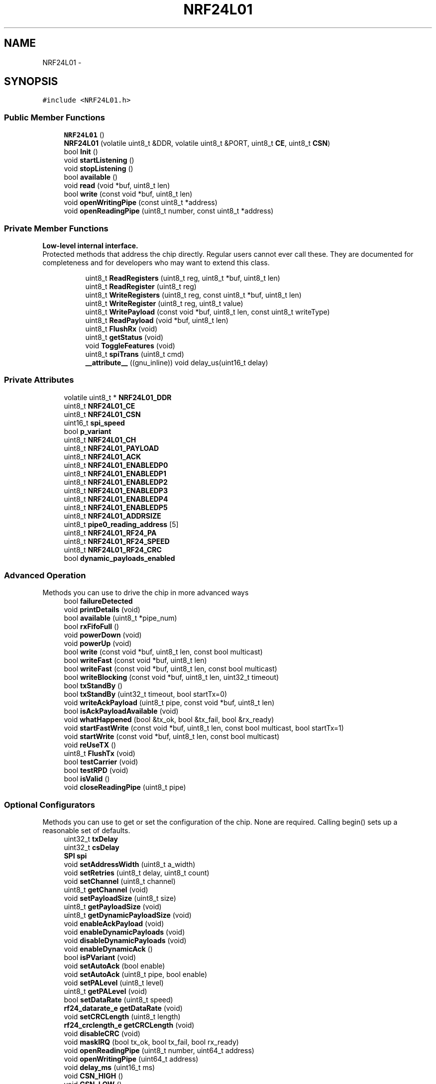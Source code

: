 .TH "NRF24L01" 3 "Tue Apr 4 2017" "Version 0.2" "SensorNode" \" -*- nroff -*-
.ad l
.nh
.SH NAME
NRF24L01 \- 
.SH SYNOPSIS
.br
.PP
.PP
\fC#include <NRF24L01\&.h>\fP
.SS "Public Member Functions"

.in +1c
.ti -1c
.RI "\fBNRF24L01\fP ()"
.br
.ti -1c
.RI "\fBNRF24L01\fP (volatile uint8_t &DDR, volatile uint8_t &PORT, uint8_t \fBCE\fP, uint8_t \fBCSN\fP)"
.br
.ti -1c
.RI "bool \fBInit\fP ()"
.br
.ti -1c
.RI "void \fBstartListening\fP ()"
.br
.ti -1c
.RI "void \fBstopListening\fP ()"
.br
.ti -1c
.RI "bool \fBavailable\fP ()"
.br
.ti -1c
.RI "void \fBread\fP (void *buf, uint8_t len)"
.br
.ti -1c
.RI "bool \fBwrite\fP (const void *buf, uint8_t len)"
.br
.ti -1c
.RI "void \fBopenWritingPipe\fP (const uint8_t *address)"
.br
.ti -1c
.RI "void \fBopenReadingPipe\fP (uint8_t number, const uint8_t *address)"
.br
.in -1c
.SS "Private Member Functions"

.PP
.RI "\fBLow-level internal interface\&.\fP"
.br
Protected methods that address the chip directly\&. Regular users cannot ever call these\&. They are documented for completeness and for developers who may want to extend this class\&. 
.PP
.in +1c
.in +1c
.ti -1c
.RI "uint8_t \fBReadRegisters\fP (uint8_t reg, uint8_t *buf, uint8_t len)"
.br
.ti -1c
.RI "uint8_t \fBReadRegister\fP (uint8_t reg)"
.br
.ti -1c
.RI "uint8_t \fBWriteRegisters\fP (uint8_t reg, const uint8_t *buf, uint8_t len)"
.br
.ti -1c
.RI "uint8_t \fBWriteRegister\fP (uint8_t reg, uint8_t value)"
.br
.ti -1c
.RI "uint8_t \fBWritePayload\fP (const void *buf, uint8_t len, const uint8_t writeType)"
.br
.ti -1c
.RI "uint8_t \fBReadPayload\fP (void *buf, uint8_t len)"
.br
.ti -1c
.RI "uint8_t \fBFlushRx\fP (void)"
.br
.ti -1c
.RI "uint8_t \fBgetStatus\fP (void)"
.br
.ti -1c
.RI "void \fBToggleFeatures\fP (void)"
.br
.ti -1c
.RI "uint8_t \fBspiTrans\fP (uint8_t cmd)"
.br
.ti -1c
.RI "\fB__attribute__\fP ((gnu_inline)) void delay_us(uint16_t delay)"
.br
.in -1c
.in -1c
.SS "Private Attributes"

.in +1c
.ti -1c
.RI "volatile uint8_t * \fBNRF24L01_DDR\fP"
.br
.ti -1c
.RI "uint8_t \fBNRF24L01_CE\fP"
.br
.ti -1c
.RI "uint8_t \fBNRF24L01_CSN\fP"
.br
.ti -1c
.RI "uint16_t \fBspi_speed\fP"
.br
.ti -1c
.RI "bool \fBp_variant\fP"
.br
.ti -1c
.RI "uint8_t \fBNRF24L01_CH\fP"
.br
.ti -1c
.RI "uint8_t \fBNRF24L01_PAYLOAD\fP"
.br
.ti -1c
.RI "uint8_t \fBNRF24L01_ACK\fP"
.br
.ti -1c
.RI "uint8_t \fBNRF24L01_ENABLEDP0\fP"
.br
.ti -1c
.RI "uint8_t \fBNRF24L01_ENABLEDP1\fP"
.br
.ti -1c
.RI "uint8_t \fBNRF24L01_ENABLEDP2\fP"
.br
.ti -1c
.RI "uint8_t \fBNRF24L01_ENABLEDP3\fP"
.br
.ti -1c
.RI "uint8_t \fBNRF24L01_ENABLEDP4\fP"
.br
.ti -1c
.RI "uint8_t \fBNRF24L01_ENABLEDP5\fP"
.br
.ti -1c
.RI "uint8_t \fBNRF24L01_ADDRSIZE\fP"
.br
.ti -1c
.RI "uint8_t \fBpipe0_reading_address\fP [5]"
.br
.ti -1c
.RI "uint8_t \fBNRF24L01_RF24_PA\fP"
.br
.ti -1c
.RI "uint8_t \fBNRF24L01_RF24_SPEED\fP"
.br
.ti -1c
.RI "uint8_t \fBNRF24L01_RF24_CRC\fP"
.br
.ti -1c
.RI "bool \fBdynamic_payloads_enabled\fP"
.br
.in -1c
.SS "Advanced Operation"
 Methods you can use to drive the chip in more advanced ways 
.in +1c
.ti -1c
.RI "bool \fBfailureDetected\fP"
.br
.ti -1c
.RI "void \fBprintDetails\fP (void)"
.br
.ti -1c
.RI "bool \fBavailable\fP (uint8_t *pipe_num)"
.br
.ti -1c
.RI "bool \fBrxFifoFull\fP ()"
.br
.ti -1c
.RI "void \fBpowerDown\fP (void)"
.br
.ti -1c
.RI "void \fBpowerUp\fP (void)"
.br
.ti -1c
.RI "bool \fBwrite\fP (const void *buf, uint8_t len, const bool multicast)"
.br
.ti -1c
.RI "bool \fBwriteFast\fP (const void *buf, uint8_t len)"
.br
.ti -1c
.RI "bool \fBwriteFast\fP (const void *buf, uint8_t len, const bool multicast)"
.br
.ti -1c
.RI "bool \fBwriteBlocking\fP (const void *buf, uint8_t len, uint32_t timeout)"
.br
.ti -1c
.RI "bool \fBtxStandBy\fP ()"
.br
.ti -1c
.RI "bool \fBtxStandBy\fP (uint32_t timeout, bool startTx=0)"
.br
.ti -1c
.RI "void \fBwriteAckPayload\fP (uint8_t pipe, const void *buf, uint8_t len)"
.br
.ti -1c
.RI "bool \fBisAckPayloadAvailable\fP (void)"
.br
.ti -1c
.RI "void \fBwhatHappened\fP (bool &tx_ok, bool &tx_fail, bool &rx_ready)"
.br
.ti -1c
.RI "void \fBstartFastWrite\fP (const void *buf, uint8_t len, const bool multicast, bool startTx=1)"
.br
.ti -1c
.RI "void \fBstartWrite\fP (const void *buf, uint8_t len, const bool multicast)"
.br
.ti -1c
.RI "void \fBreUseTX\fP ()"
.br
.ti -1c
.RI "uint8_t \fBFlushTx\fP (void)"
.br
.ti -1c
.RI "bool \fBtestCarrier\fP (void)"
.br
.ti -1c
.RI "bool \fBtestRPD\fP (void)"
.br
.ti -1c
.RI "bool \fBisValid\fP ()"
.br
.ti -1c
.RI "void \fBcloseReadingPipe\fP (uint8_t pipe)"
.br
.in -1c
.SS "Optional Configurators"
 Methods you can use to get or set the configuration of the chip\&. None are required\&. Calling begin() sets up a reasonable set of defaults\&. 
.in +1c
.ti -1c
.RI "uint32_t \fBtxDelay\fP"
.br
.ti -1c
.RI "uint32_t \fBcsDelay\fP"
.br
.ti -1c
.RI "\fBSPI\fP \fBspi\fP"
.br
.ti -1c
.RI "void \fBsetAddressWidth\fP (uint8_t a_width)"
.br
.ti -1c
.RI "void \fBsetRetries\fP (uint8_t delay, uint8_t count)"
.br
.ti -1c
.RI "void \fBsetChannel\fP (uint8_t channel)"
.br
.ti -1c
.RI "uint8_t \fBgetChannel\fP (void)"
.br
.ti -1c
.RI "void \fBsetPayloadSize\fP (uint8_t size)"
.br
.ti -1c
.RI "uint8_t \fBgetPayloadSize\fP (void)"
.br
.ti -1c
.RI "uint8_t \fBgetDynamicPayloadSize\fP (void)"
.br
.ti -1c
.RI "void \fBenableAckPayload\fP (void)"
.br
.ti -1c
.RI "void \fBenableDynamicPayloads\fP (void)"
.br
.ti -1c
.RI "void \fBdisableDynamicPayloads\fP (void)"
.br
.ti -1c
.RI "void \fBenableDynamicAck\fP ()"
.br
.ti -1c
.RI "bool \fBisPVariant\fP (void)"
.br
.ti -1c
.RI "void \fBsetAutoAck\fP (bool enable)"
.br
.ti -1c
.RI "void \fBsetAutoAck\fP (uint8_t pipe, bool enable)"
.br
.ti -1c
.RI "void \fBsetPALevel\fP (uint8_t level)"
.br
.ti -1c
.RI "uint8_t \fBgetPALevel\fP (void)"
.br
.ti -1c
.RI "bool \fBsetDataRate\fP (uint8_t speed)"
.br
.ti -1c
.RI "\fBrf24_datarate_e\fP \fBgetDataRate\fP (void)"
.br
.ti -1c
.RI "void \fBsetCRCLength\fP (uint8_t length)"
.br
.ti -1c
.RI "\fBrf24_crclength_e\fP \fBgetCRCLength\fP (void)"
.br
.ti -1c
.RI "void \fBdisableCRC\fP (void)"
.br
.ti -1c
.RI "void \fBmaskIRQ\fP (bool tx_ok, bool tx_fail, bool rx_ready)"
.br
.ti -1c
.RI "void \fBopenReadingPipe\fP (uint8_t number, uint64_t address)"
.br
.ti -1c
.RI "void \fBopenWritingPipe\fP (uint64_t address)"
.br
.ti -1c
.RI "void \fBdelay_ms\fP (uint16_t ms)"
.br
.ti -1c
.RI "void \fBCSN_HIGH\fP ()"
.br
.ti -1c
.RI "void \fBCSN_LOW\fP ()"
.br
.ti -1c
.RI "void \fBCE_HIGH\fP ()"
.br
.ti -1c
.RI "void \fBCE_LOW\fP ()"
.br
.in -1c
.SH "Detailed Description"
.PP 
Driver for nRF24L01(+) 2\&.4GHz Wireless Transceiver 
.SH "Constructor & Destructor Documentation"
.PP 
.SS "NRF24L01::NRF24L01 ()"

.SS "NRF24L01::NRF24L01 (volatile uint8_t & DDR, volatile uint8_t & PORT, uint8_t CE, uint8_t CSN)"

.SH "Member Function Documentation"
.PP 
.SS "NRF24L01::__attribute__ ((gnu_inline))\fC [inline]\fP, \fC [private]\fP"

.SS "bool NRF24L01::available (void)"
Check whether there are bytes available to be read 
.PP
.nf
if(radio\&.available()){
  radio\&.read(&data,sizeof(data));
}

.fi
.PP
 
.PP
\fBReturns:\fP
.RS 4
True if there is a payload available, false if none is 
.RE
.PP

.SS "bool NRF24L01::available (uint8_t * pipe_num)"
Test whether there are bytes available to be read in the FIFO buffers\&.
.PP
\fBParameters:\fP
.RS 4
\fIpipe_num\fP Which pipe has the payload available
.RE
.PP
.PP
.nf
uint8_t pipeNum;
if(radio\&.available(&pipeNum)){
  radio\&.read(&data,sizeof(data));
  Serial\&.print("Got data on pipe");
  Serial\&.println(pipeNum);
}
.fi
.PP
 
.PP
\fBReturns:\fP
.RS 4
True if there is a payload available, false if none is 
.RE
.PP

.SS "void NRF24L01::CE_HIGH ()\fC [inline]\fP, \fC [private]\fP"

.SS "void NRF24L01::CE_LOW ()\fC [inline]\fP, \fC [private]\fP"

.SS "void NRF24L01::closeReadingPipe (uint8_t pipe)"
Close a pipe after it has been previously opened\&. Can be safely called without having previously opened a pipe\&. 
.PP
\fBParameters:\fP
.RS 4
\fIpipe\fP Which pipe # to close, 0-5\&. 
.RE
.PP

.SS "void NRF24L01::CSN_HIGH ()\fC [inline]\fP, \fC [private]\fP"

.SS "void NRF24L01::CSN_LOW ()\fC [inline]\fP, \fC [private]\fP"

.SS "void NRF24L01::delay_ms (uint16_t ms)\fC [inline]\fP, \fC [private]\fP"

.SS "void NRF24L01::disableCRC (void)"
Disable CRC validation
.PP
\fBWarning:\fP
.RS 4
CRC cannot be disabled if auto-ack/ESB is enabled\&. 
.RE
.PP

.SS "void NRF24L01::disableDynamicPayloads (void)"
Disable dynamically-sized payloads
.PP
This disables dynamic payloads on ALL pipes\&. Since Ack Payloads requires Dynamic Payloads, Ack Payloads are also disabled\&. If dynamic payloads are later re-enabled and ack payloads are desired then \fBenableAckPayload()\fP must be called again as well\&. 
.SS "void NRF24L01::enableAckPayload (void)"
Enable custom payloads on the acknowledge packets
.PP
Ack payloads are a handy way to return data back to senders without manually changing the radio modes on both units\&.
.PP
\fBNote:\fP
.RS 4
Ack payloads are dynamic payloads\&. This only works on pipes 0&1 by default\&. Call \fBenableDynamicPayloads()\fP to enable on all pipes\&. 
.RE
.PP

.SS "void NRF24L01::enableDynamicAck (void)"
Enable dynamic ACKs (single write multicast or unicast) for chosen messages
.PP
\fBNote:\fP
.RS 4
To enable full multicast or per-pipe multicast, use \fBsetAutoAck()\fP
.RE
.PP
\fBWarning:\fP
.RS 4
This MUST be called prior to attempting single write NOACK calls 
.PP
.nf
radio\&.enableDynamicAck();
radio\&.write(&data,32,1);  // Sends a payload with no acknowledgement requested
radio\&.write(&data,32,0);  // Sends a payload using auto-retry/autoACK

.fi
.PP
 
.RE
.PP

.SS "void NRF24L01::enableDynamicPayloads (void)"
Enable dynamically-sized payloads
.PP
This way you don't always have to send large packets just to send them once in a while\&. This enables dynamic payloads on ALL pipes\&. 
.SS "uint8_t NRF24L01::FlushRx (void)\fC [private]\fP"
Empty the receive buffer
.PP
\fBReturns:\fP
.RS 4
Current value of status register 
.RE
.PP

.SS "uint8_t NRF24L01::FlushTx (void)"
Empty the transmit buffer\&. This is generally not required in standard operation\&. May be required in specific cases after \fBstopListening()\fP , if operating at 250KBPS data rate\&.
.PP
\fBReturns:\fP
.RS 4
Current value of status register 
.RE
.PP

.SS "uint8_t NRF24L01::getChannel (void)"
Get RF communication channel
.PP
\fBReturns:\fP
.RS 4
The currently configured RF Channel 
.RE
.PP

.SS "\fBrf24_crclength_e\fP NRF24L01::getCRCLength (void)"
Get the CRC length 
.br
CRC checking cannot be disabled if auto-ack is enabled 
.PP
\fBReturns:\fP
.RS 4
RF24_CRC_DISABLED if disabled or RF24_CRC_8 for 8-bit or RF24_CRC_16 for 16-bit 
.RE
.PP

.SS "\fBrf24_datarate_e\fP NRF24L01::getDataRate (void)"
Fetches the transmission data rate
.PP
\fBReturns:\fP
.RS 4
Returns the hardware's currently configured datarate\&. The value is one of 250kbs, RF24_1MBPS for 1Mbps, or RF24_2MBPS, as defined in the rf24_datarate_e enum\&. 
.RE
.PP

.SS "uint8_t NRF24L01::getDynamicPayloadSize (void)"
Get Dynamic Payload Size
.PP
For dynamic payloads, this pulls the size of the payload off the chip
.PP
\fBNote:\fP
.RS 4
Corrupt packets are now detected and flushed per the manufacturer\&. 
.PP
.nf
if(radio\&.available()){
  if(radio\&.getDynamicPayloadSize() < 1){
    // Corrupt payload has been flushed
    return;
  }
  radio\&.read(&data,sizeof(data));
}

.fi
.PP
.RE
.PP
\fBReturns:\fP
.RS 4
Payload length of last-received dynamic payload 
.RE
.PP

.SS "uint8_t NRF24L01::getPALevel (void)"
Fetches the current PA level\&.
.PP
\fBNRF24L01\fP: -18dBm, -12dBm, -6dBm and 0dBm SI24R1: -6dBm, 0dBm, 3dBm, 7dBm
.PP
\fBReturns:\fP
.RS 4
Returns values 0 to 3 representing the PA Level\&. 
.RE
.PP

.SS "uint8_t NRF24L01::getPayloadSize (void)"
Get Static Payload Size
.PP
\fBSee also:\fP
.RS 4
\fBsetPayloadSize()\fP
.RE
.PP
\fBReturns:\fP
.RS 4
The number of bytes in the payload 
.RE
.PP

.SS "uint8_t NRF24L01::getStatus (void)\fC [private]\fP"
Retrieve the current status of the chip
.PP
\fBReturns:\fP
.RS 4
Current value of status register 
.RE
.PP

.SS "bool NRF24L01::Init ()"
Begin operation of the chip
.PP
Call this in setup(), before calling any other methods\&. 
.PP
.nf
radio\&.Init() 

.fi
.PP
 
.SS "bool NRF24L01::isAckPayloadAvailable (void)"
Determine if an ack payload was received in the most recent call to \fBwrite()\fP\&. The regular \fBavailable()\fP can also be used\&.
.PP
Call \fBread()\fP to retrieve the ack payload\&.
.PP
\fBReturns:\fP
.RS 4
True if an ack payload is available\&. 
.RE
.PP

.SS "bool NRF24L01::isPVariant (void)"
Determine whether the hardware is an nRF24L01+ or not\&.
.PP
\fBReturns:\fP
.RS 4
true if the hardware is nRF24L01+ (or compatible) and false if its not\&. 
.RE
.PP

.SS "bool NRF24L01::isValid ()\fC [inline]\fP"
Test whether this is a real radio, or a mock shim for debugging\&. Setting either pin to 0xff is the way to indicate that this is not a real radio\&.
.PP
\fBReturns:\fP
.RS 4
true if this is a legitimate radio 
.RE
.PP

.SS "void NRF24L01::maskIRQ (bool tx, bool fail, bool rx)"
The radio will generate interrupt signals when a transmission is complete, a transmission fails, or a payload is received\&. This allows users to mask those interrupts to prevent them from generating a signal on the interrupt pin\&. Interrupts are enabled on the radio chip by default\&.
.PP
.PP
.nf
Mask all interrupts except the receive interrupt:

radio\&.maskIRQ(1,1,0);
.fi
.PP
.PP
\fBParameters:\fP
.RS 4
\fItx_ok\fP Mask transmission complete interrupts 
.br
\fItx_fail\fP Mask transmit failure interrupts 
.br
\fIrx_ready\fP Mask payload received interrupts
.RE
.PP
bool \fBNRF24L01::txStandBy(uint32_t timeout, bool startTx)\fP{ 
.PP
.nf
if(startTx){
  stopListening();
  CE_HIGH();
}
uint32_t start = millis();

while( ! (ReadRegister(NRF24L01_REG_FIFO_STATUS) & _BV(NRF24L01_REG_TX_EMPTY)) ){
    if( GetStatus() & _BV(NRF24L01_REG_MAX_RT)){
        WriteRegister(NRF24L01_REG_STATUS,_BV(NRF24L01_REG_MAX_RT) );
        CE_LOW();                                     //Set re-transmit
        CE_HIGH();
            if(millis() - start >= timeout){
                CE_LOW(); FlushTx(); return 0;
            }
    }

}


CE_LOW();                  //Set STANDBY-I mode
return 1;

.fi
.PP
.PP
} 
.SS "void NRF24L01::openReadingPipe (uint8_t number, const uint8_t * address)"
Open a pipe for reading
.PP
Up to 6 pipes can be open for reading at once\&. Open all the required reading pipes, and then call \fBstartListening()\fP\&.
.PP
\fBSee also:\fP
.RS 4
\fBopenWritingPipe\fP 
.PP
\fBsetAddressWidth\fP
.RE
.PP
\fBNote:\fP
.RS 4
Pipes 0 and 1 will store a full 5-byte address\&. Pipes 2-5 will technically only store a single byte, borrowing up to 4 additional bytes from pipe #1 per the assigned address width\&. 
.RE
.PP
\fBWarning:\fP
.RS 4
Pipes 1-5 should share the same address, except the first byte\&. Only the first byte in the array should be unique, e\&.g\&. 
.PP
.nf
uint8_t addresses[][6] = {"1Node","2Node"};
openReadingPipe(1,addresses[0]);
openReadingPipe(2,addresses[1]);

.fi
.PP
.PP
Pipe 0 is also used by the writing pipe\&. So if you open pipe 0 for reading, and then \fBstartListening()\fP, it will overwrite the writing pipe\&. Ergo, do an \fBopenWritingPipe()\fP again before \fBwrite()\fP\&.
.RE
.PP
\fBParameters:\fP
.RS 4
\fInumber\fP Which pipe# to open, 0-5\&. 
.br
\fIaddress\fP The 24, 32 or 40 bit address of the pipe to open\&. 
.RE
.PP

.SS "void NRF24L01::openReadingPipe (uint8_t number, uint64_t address)"
Open a pipe for reading 
.PP
\fBNote:\fP
.RS 4
For compatibility with old code only, see new function
.RE
.PP
\fBWarning:\fP
.RS 4
Pipes 1-5 should share the first 32 bits\&. Only the least significant byte should be unique, e\&.g\&. 
.PP
.nf
openReadingPipe(1,0xF0F0F0F0AA);
openReadingPipe(2,0xF0F0F0F066);

.fi
.PP
.PP
Pipe 0 is also used by the writing pipe\&. So if you open pipe 0 for reading, and then \fBstartListening()\fP, it will overwrite the writing pipe\&. Ergo, do an \fBopenWritingPipe()\fP again before \fBwrite()\fP\&.
.RE
.PP
\fBParameters:\fP
.RS 4
\fInumber\fP Which pipe# to open, 0-5\&. 
.br
\fIaddress\fP The 40-bit address of the pipe to open\&. 
.RE
.PP

.SS "void NRF24L01::openWritingPipe (const uint8_t * address)"
New: Open a pipe for writing via byte array\&. Old addressing format retained for compatibility\&.
.PP
Only one writing pipe can be open at once, but you can change the address you'll write to\&. Call \fBstopListening()\fP first\&.
.PP
Addresses are assigned via a byte array, default is 5 byte address lengths
.PP
.PP
.nf
uint8_t addresses[][6] = {"1Node","2Node"};
radio\&.openWritingPipe(addresses[0]);
.fi
.PP
 
.PP
.nf
uint8_t address[] = { 0xCC,0xCE,0xCC,0xCE,0xCC };
radio\&.openWritingPipe(address);
address[0] = 0x33;
radio\&.openReadingPipe(1,address);

.fi
.PP
 
.PP
\fBSee also:\fP
.RS 4
\fBsetAddressWidth\fP
.RE
.PP
\fBParameters:\fP
.RS 4
\fIaddress\fP The address of the pipe to open\&. Coordinate these pipe addresses amongst nodes on the network\&. 
.RE
.PP

.SS "void NRF24L01::openWritingPipe (uint64_t address)"
Open a pipe for writing 
.PP
\fBNote:\fP
.RS 4
For compatibility with old code only, see new function
.RE
.PP
Addresses are 40-bit hex values, e\&.g\&.:
.PP
.PP
.nf
openWritingPipe(0xF0F0F0F0F0);
.fi
.PP
.PP
\fBParameters:\fP
.RS 4
\fIaddress\fP The 40-bit address of the pipe to open\&. 
.RE
.PP

.SS "void NRF24L01::powerDown (void)"
Enter low-power mode
.PP
To return to normal power mode, call \fBpowerUp()\fP\&.
.PP
\fBNote:\fP
.RS 4
After calling \fBstartListening()\fP, a basic radio will consume about 13\&.5mA at max PA level\&. During active transmission, the radio will consume about 11\&.5mA, but this will be reduced to 26uA (\&.026mA) between sending\&. In full powerDown mode, the radio will consume approximately 900nA (\&.0009mA)
.RE
.PP
.PP
.nf
radio\&.powerDown();
avr_enter_sleep_mode(); // Custom function to sleep the device
radio\&.powerUp();
.fi
.PP
 
.SS "void NRF24L01::powerUp (void)"
Leave low-power mode - required for normal radio operation after calling \fBpowerDown()\fP
.PP
To return to low power mode, call \fBpowerDown()\fP\&. 
.PP
\fBNote:\fP
.RS 4
This will take up to 5ms for maximum compatibility 
.RE
.PP

.SS "void NRF24L01::printDetails (void)"
Print a giant block of debugging information to stdout
.PP
\fBWarning:\fP
.RS 4
Does nothing if stdout is not defined\&. See fdevopen in stdio\&.h The printf\&.h file is included with the library for Arduino\&. 
.PP
.nf
#include <printf\&.h>
setup(){
 Serial\&.begin(115200);
 printf_begin();
 \&.\&.\&.
}

.fi
.PP
 
.RE
.PP

.SS "void NRF24L01::read (void * buf, uint8_t len)"
Read the available payload
.PP
The size of data read is the fixed payload size, see \fBgetPayloadSize()\fP 
.PP
\fBParameters:\fP
.RS 4
\fIbuf\fP Pointer to a buffer where the data should be written 
.br
\fIlen\fP Maximum number of bytes to read into the buffer
.RE
.PP
.PP
.nf
if(radio\&.available()){
  radio\&.read(&data,sizeof(data));
}
.fi
.PP
 
.PP
\fBReturns:\fP
.RS 4
No return value\&. Use \fBavailable()\fP\&. 
.RE
.PP

.SS "uint8_t NRF24L01::ReadPayload (void * buf, uint8_t len)\fC [private]\fP"
Read the receive payload
.PP
The size of data read is the fixed payload size, see \fBgetPayloadSize()\fP
.PP
\fBParameters:\fP
.RS 4
\fIbuf\fP Where to put the data 
.br
\fIlen\fP Maximum number of bytes to read 
.RE
.PP
\fBReturns:\fP
.RS 4
Current value of status register 
.RE
.PP

.SS "uint8_t NRF24L01::ReadRegister (uint8_t reg)\fC [private]\fP"
Read single byte from a register
.PP
\fBParameters:\fP
.RS 4
\fIreg\fP Which register\&. Use constants from nRF24L01\&.h 
.RE
.PP
\fBReturns:\fP
.RS 4
Current value of register \fCreg\fP 
.RE
.PP

.SS "uint8_t NRF24L01::ReadRegisters (uint8_t reg, uint8_t * buf, uint8_t len)\fC [private]\fP"
Read a chunk of data in from a register
.PP
\fBParameters:\fP
.RS 4
\fIreg\fP Which register\&. Use constants from nRF24L01\&.h 
.br
\fIbuf\fP Where to put the data 
.br
\fIlen\fP How many bytes of data to transfer 
.RE
.PP
\fBReturns:\fP
.RS 4
Current value of status register 
.RE
.PP

.SS "void NRF24L01::reUseTX ()"
This function is mainly used internally to take advantage of the auto payload re-use functionality of the chip, but can be beneficial to users as well\&.
.PP
The function will instruct the radio to re-use the data in the FIFO buffers, and instructs the radio to re-send once the timeout limit has been reached\&. Used by writeFast and writeBlocking to initiate retries when a TX failure occurs\&. Retries are automatically initiated except with the standard \fBwrite()\fP\&. This way, data is not flushed from the buffer until switching between modes\&.
.PP
\fBNote:\fP
.RS 4
This is to be used AFTER auto-retry fails if wanting to resend using the built-in payload reuse features\&. After issuing \fBreUseTX()\fP, it will keep reending the same payload forever or until a payload is written to the FIFO, or a flush_tx command is given\&. 
.RE
.PP

.SS "bool NRF24L01::rxFifoFull ()"
Check if the radio needs to be read\&. Can be used to prevent data loss 
.PP
\fBReturns:\fP
.RS 4
True if all three 32-byte radio buffers are full 
.RE
.PP

.SS "void NRF24L01::setAddressWidth (uint8_t a_width)"
Set the address width from 3 to 5 bytes (24, 32 or 40 bit)
.PP
\fBParameters:\fP
.RS 4
\fIa_width\fP The address width to use: 3,4 or 5 
.RE
.PP

.SS "void NRF24L01::setAutoAck (bool enable)"
Enable or disable auto-acknowlede packets
.PP
This is enabled by default, so it's only needed if you want to turn it off for some reason\&.
.PP
\fBParameters:\fP
.RS 4
\fIenable\fP Whether to enable (true) or disable (false) auto-acks 
.RE
.PP

.SS "void NRF24L01::setAutoAck (uint8_t pipe, bool enable)"
Enable or disable auto-acknowlede packets on a per pipeline basis\&.
.PP
AA is enabled by default, so it's only needed if you want to turn it off/on for some reason on a per pipeline basis\&.
.PP
\fBParameters:\fP
.RS 4
\fIpipe\fP Which pipeline to modify 
.br
\fIenable\fP Whether to enable (true) or disable (false) auto-acks 
.RE
.PP

.SS "void NRF24L01::setChannel (uint8_t channel)"
Set RF communication channel
.PP
\fBParameters:\fP
.RS 4
\fIchannel\fP Which RF channel to communicate on, 0-125 
.RE
.PP

.SS "void NRF24L01::setCRCLength (uint8_t length)"
Set the CRC length 
.br
CRC checking cannot be disabled if auto-ack is enabled 
.PP
\fBParameters:\fP
.RS 4
\fIlength\fP RF24_CRC_8 for 8-bit or RF24_CRC_16 for 16-bit 
.RE
.PP

.SS "bool NRF24L01::setDataRate (uint8_t speed)"
Set the transmission data rate
.PP
\fBWarning:\fP
.RS 4
setting RF24_250KBPS will fail for non-plus units
.RE
.PP
\fBParameters:\fP
.RS 4
\fIspeed\fP RF24_250KBPS for 250kbs, RF24_1MBPS for 1Mbps, or RF24_2MBPS for 2Mbps 
.RE
.PP
\fBReturns:\fP
.RS 4
true if the change was successful 
.RE
.PP

.SS "void NRF24L01::setPALevel (uint8_t level)"
Set Power Amplifier (PA) level to one of four levels: RF24_PA_MIN, RF24_PA_LOW, RF24_PA_HIGH and RF24_PA_MAX
.PP
The power levels correspond to the following output levels respectively: \fBNRF24L01\fP: -18dBm, -12dBm,-6dBM, and 0dBm
.PP
SI24R1: -6dBm, 0dBm, 3dBM, and 7dBm\&.
.PP
\fBParameters:\fP
.RS 4
\fIlevel\fP Desired PA level\&. 
.RE
.PP

.SS "void NRF24L01::setPayloadSize (uint8_t size)"
Set Static Payload Size
.PP
This implementation uses a pre-stablished fixed payload size for all transmissions\&. If this method is never called, the driver will always transmit the maximum payload size (32 bytes), no matter how much was sent to \fBwrite()\fP\&.
.PP
\fBTodo\fP
.RS 4
Implement variable-sized payloads feature
.RE
.PP
.PP
\fBParameters:\fP
.RS 4
\fIsize\fP The number of bytes in the payload 
.RE
.PP

.SS "void NRF24L01::setRetries (uint8_t delay, uint8_t count)"
Set the number and delay of retries upon failed submit
.PP
\fBParameters:\fP
.RS 4
\fIdelay\fP How long to wait between each retry, in multiples of 250us, max is 15\&. 0 means 250us, 15 means 4000us\&. 
.br
\fIcount\fP How many retries before giving up, max 15 
.RE
.PP

.SS "uint8_t NRF24L01::spiTrans (uint8_t cmd)\fC [private]\fP"
Built in spi transfer function to simplify repeating code repeating code 
.SS "void NRF24L01::startFastWrite (const void * buf, uint8_t len, const bool multicast, bool startTx = \fC1\fP)"
Non-blocking write to the open writing pipe used for buffered writes
.PP
\fBNote:\fP
.RS 4
Optimization: This function now leaves the CE pin high, so the radio will remain in TX or STANDBY-II Mode until a \fBtxStandBy()\fP command is issued\&. Can be used as an alternative to \fBstartWrite()\fP if writing multiple payloads at once\&. 
.RE
.PP
\fBWarning:\fP
.RS 4
It is important to never keep the nRF24L01 in TX mode with FIFO full for more than 4ms at a time\&. If the auto retransmit/autoAck is enabled, the nRF24L01 is never in TX mode long enough to disobey this rule\&. Allow the FIFO to clear by issuing \fBtxStandBy()\fP or ensure appropriate time between transmissions\&.
.RE
.PP
\fBSee also:\fP
.RS 4
\fBwrite()\fP 
.PP
\fBwriteFast()\fP 
.PP
\fBstartWrite()\fP 
.PP
\fBwriteBlocking()\fP
.RE
.PP
For single noAck writes see: 
.PP
\fBSee also:\fP
.RS 4
\fBenableDynamicAck()\fP 
.PP
\fBsetAutoAck()\fP
.RE
.PP
\fBParameters:\fP
.RS 4
\fIbuf\fP Pointer to the data to be sent 
.br
\fIlen\fP Number of bytes to be sent 
.br
\fImulticast\fP Request ACK (0) or NOACK (1) 
.RE
.PP
\fBReturns:\fP
.RS 4
True if the payload was delivered successfully false if not 
.RE
.PP

.SS "void NRF24L01::startListening (void)"
Start listening on the pipes opened for reading\&.
.PP
.IP "1." 4
Be sure to call \fBopenReadingPipe()\fP first\&.
.IP "2." 4
Do not call \fBwrite()\fP while in this mode, without first calling \fBstopListening()\fP\&.
.IP "3." 4
Call \fBavailable()\fP to check for incoming traffic, and \fBread()\fP to get it\&.
.PP
.PP
.PP
.nf
Open reading pipe 1 using address CCCECCCECC

byte address[] = { 0xCC,0xCE,0xCC,0xCE,0xCC };
radio\&.openReadingPipe(1,address);
radio\&.startListening();
.fi
.PP
 
.SS "void NRF24L01::startWrite (const void * buf, uint8_t len, const bool multicast)"
Non-blocking write to the open writing pipe
.PP
Just like \fBwrite()\fP, but it returns immediately\&. To find out what happened to the send, catch the IRQ and then call \fBwhatHappened()\fP\&.
.PP
\fBSee also:\fP
.RS 4
\fBwrite()\fP 
.PP
\fBwriteFast()\fP 
.PP
\fBstartFastWrite()\fP 
.PP
\fBwhatHappened()\fP
.RE
.PP
For single noAck writes see: 
.PP
\fBSee also:\fP
.RS 4
\fBenableDynamicAck()\fP 
.PP
\fBsetAutoAck()\fP
.RE
.PP
\fBParameters:\fP
.RS 4
\fIbuf\fP Pointer to the data to be sent 
.br
\fIlen\fP Number of bytes to be sent 
.br
\fImulticast\fP Request ACK (0) or NOACK (1) 
.RE
.PP

.SS "void NRF24L01::stopListening (void)"
Stop listening for incoming messages, and switch to transmit mode\&.
.PP
Do this before calling \fBwrite()\fP\&. 
.PP
.nf
radio\&.stopListening();
radio\&.write(&data,sizeof(data));

.fi
.PP
 
.SS "bool NRF24L01::testCarrier (void)"
Test whether there was a carrier on the line for the previous listening period\&.
.PP
Useful to check for interference on the current channel\&.
.PP
\fBReturns:\fP
.RS 4
true if was carrier, false if not 
.RE
.PP

.SS "bool NRF24L01::testRPD (void)"
Test whether a signal (carrier or otherwise) greater than or equal to -64dBm is present on the channel\&. Valid only on nRF24L01P (+) hardware\&. On nRF24L01, use \fBtestCarrier()\fP\&.
.PP
Useful to check for interference on the current channel and channel hopping strategies\&.
.PP
.PP
.nf
bool goodSignal = radio\&.testRPD();
if(radio\&.available()){
   Serial\&.println(goodSignal ? "Strong signal > 64dBm" : "Weak signal < 64dBm" );
   radio\&.read(0,0);
}
.fi
.PP
 
.PP
\fBReturns:\fP
.RS 4
true if signal => -64dBm, false if not 
.RE
.PP

.SS "void NRF24L01::ToggleFeatures (void)\fC [private]\fP"
Turn on or off the special features of the chip
.PP
The chip has certain 'features' which are only available when the 'features' are enabled\&. See the datasheet for details\&. 
.SS "bool NRF24L01::txStandBy ()"
This function should be called as soon as transmission is finished to drop the radio back to STANDBY-I mode\&. If not issued, the radio will remain in STANDBY-II mode which, per the data sheet, is not a recommended operating mode\&.
.PP
\fBNote:\fP
.RS 4
When transmitting data in rapid succession, it is still recommended by the manufacturer to drop the radio out of TX or STANDBY-II mode if there is time enough between sends for the FIFOs to empty\&. This is not required if auto-ack is enabled\&.
.RE
.PP
Relies on built-in auto retry functionality\&.
.PP
.PP
.nf
Example (Partial blocking):

        radio\&.writeFast(&buf,32);
        radio\&.writeFast(&buf,32);
        radio\&.writeFast(&buf,32);  //Fills the FIFO buffers up
        bool ok = txStandBy();     //Returns 0 if failed\&. 1 if success\&.
                                   //Blocks only until MAX_RT timeout or success\&. Data flushed on fail\&.
.fi
.PP
 
.PP
\fBSee also:\fP
.RS 4
txStandBy(unsigned long timeout) 
.RE
.PP
\fBReturns:\fP
.RS 4
True if transmission is successful 
.RE
.PP

.SS "bool NRF24L01::txStandBy (uint32_t timeout, bool startTx = \fC0\fP)"
This function allows extended blocking and auto-retries per a user defined timeout 
.PP
.nf
Fully Blocking Example:

     radio\&.writeFast(&buf,32);
     radio\&.writeFast(&buf,32);
     radio\&.writeFast(&buf,32);   //Fills the FIFO buffers up
     bool ok = txStandBy(1000);  //Returns 0 if failed after 1 second of retries\&. 1 if success\&.
                                 //Blocks only until user defined timeout or success\&. Data flushed on fail\&.

.fi
.PP
 
.PP
\fBNote:\fP
.RS 4
If used from within an interrupt, the interrupt should be disabled until completion, and sei(); called to enable millis()\&. 
.RE
.PP
\fBParameters:\fP
.RS 4
\fItimeout\fP Number of milliseconds to retry failed payloads 
.RE
.PP
\fBReturns:\fP
.RS 4
True if transmission is successful 
.RE
.PP

.SS "void NRF24L01::whatHappened (bool & tx_ok, bool & tx_fail, bool & rx_ready)"
Call this when you get an interrupt to find out why
.PP
Tells you what caused the interrupt, and clears the state of interrupts\&.
.PP
\fBParameters:\fP
.RS 4
\fItx_ok\fP The send was successful (TX_DS) 
.br
\fItx_fail\fP The send failed, too many retries (MAX_RT) 
.br
\fIrx_ready\fP There is a message waiting to be read (RX_DS) 
.RE
.PP

.SS "bool NRF24L01::write (const void * buf, uint8_t len)"
Be sure to call \fBopenWritingPipe()\fP first to set the destination of where to write to\&.
.PP
This blocks until the message is successfully acknowledged by the receiver or the timeout/retransmit maxima are reached\&. In the current configuration, the max delay here is 60-70ms\&.
.PP
The maximum size of data written is the fixed payload size, see \fBgetPayloadSize()\fP\&. However, you can write less, and the remainder will just be filled with zeroes\&.
.PP
TX/RX/RT interrupt flags will be cleared every time write is called
.PP
\fBParameters:\fP
.RS 4
\fIbuf\fP Pointer to the data to be sent 
.br
\fIlen\fP Number of bytes to be sent
.RE
.PP
.PP
.nf
radio\&.stopListening();
radio\&.write(&data,sizeof(data));
.fi
.PP
 
.PP
\fBReturns:\fP
.RS 4
True if the payload was delivered successfully false if not 
.RE
.PP

.SS "bool NRF24L01::write (const void * buf, uint8_t len, const bool multicast)"
Write for single NOACK writes\&. Optionally disables acknowledgements/autoretries for a single write\&.
.PP
\fBNote:\fP
.RS 4
\fBenableDynamicAck()\fP must be called to enable this feature
.RE
.PP
Can be used with \fBenableAckPayload()\fP to request a response 
.PP
\fBSee also:\fP
.RS 4
\fBenableDynamicAck()\fP 
.PP
\fBsetAutoAck()\fP 
.PP
\fBwrite()\fP
.RE
.PP
\fBParameters:\fP
.RS 4
\fIbuf\fP Pointer to the data to be sent 
.br
\fIlen\fP Number of bytes to be sent 
.br
\fImulticast\fP Request ACK (0), NOACK (1) 
.RE
.PP

.SS "void NRF24L01::writeAckPayload (uint8_t pipe, const void * buf, uint8_t len)"
Write an ack payload for the specified pipe
.PP
The next time a message is received on \fCpipe\fP, the data in \fCbuf\fP will be sent back in the acknowledgement\&. 
.PP
\fBSee also:\fP
.RS 4
\fBenableAckPayload()\fP 
.PP
\fBenableDynamicPayloads()\fP 
.RE
.PP
\fBWarning:\fP
.RS 4
Only three of these can be pending at any time as there are only 3 FIFO buffers\&.
.br
 Dynamic payloads must be enabled\&. 
.RE
.PP
\fBNote:\fP
.RS 4
Ack payloads are handled automatically by the radio chip when a payload is received\&. Users should generally write an ack payload as soon as \fBstartListening()\fP is called, so one is available when a regular payload is received\&. 
.PP
Ack payloads are dynamic payloads\&. This only works on pipes 0&1 by default\&. Call \fBenableDynamicPayloads()\fP to enable on all pipes\&.
.RE
.PP
\fBParameters:\fP
.RS 4
\fIpipe\fP Which pipe# (typically 1-5) will get this response\&. 
.br
\fIbuf\fP Pointer to data that is sent 
.br
\fIlen\fP Length of the data to send, up to 32 bytes max\&. Not affected by the static payload set by \fBsetPayloadSize()\fP\&. 
.RE
.PP

.SS "bool NRF24L01::writeBlocking (const void * buf, uint8_t len, uint32_t timeout)"
This function extends the auto-retry mechanism to any specified duration\&. It will not block until the 3 FIFO buffers are filled with data\&. If so the library will auto retry until a new payload is written or the user specified timeout period is reached\&. 
.PP
\fBWarning:\fP
.RS 4
It is important to never keep the nRF24L01 in TX mode and FIFO full for more than 4ms at a time\&. If the auto retransmit is enabled, the nRF24L01 is never in TX mode long enough to disobey this rule\&. Allow the FIFO to clear by issuing \fBtxStandBy()\fP or ensure appropriate time between transmissions\&.
.RE
.PP
.PP
.nf
Example (Full blocking):

        radio\&.writeBlocking(&buf,32,1000); //Wait up to 1 second to write 1 payload to the buffers
        txStandBy(1000);                   //Wait up to 1 second for the payload to send\&. Return 1 if ok, 0 if failed\&.
                                           //Blocks only until user timeout or success\&. Data flushed on fail\&.
.fi
.PP
 
.PP
\fBNote:\fP
.RS 4
If used from within an interrupt, the interrupt should be disabled until completion, and sei(); called to enable millis()\&. 
.RE
.PP
\fBSee also:\fP
.RS 4
\fBtxStandBy()\fP 
.PP
\fBwrite()\fP 
.PP
\fBwriteFast()\fP
.RE
.PP
\fBParameters:\fP
.RS 4
\fIbuf\fP Pointer to the data to be sent 
.br
\fIlen\fP Number of bytes to be sent 
.br
\fItimeout\fP User defined timeout in milliseconds\&. 
.RE
.PP
\fBReturns:\fP
.RS 4
True if the payload was loaded into the buffer successfully false if not 
.RE
.PP

.SS "bool NRF24L01::writeFast (const void * buf, uint8_t len)"
This will not block until the 3 FIFO buffers are filled with data\&. Once the FIFOs are full, writeFast will simply wait for success or timeout, and return 1 or 0 respectively\&. From a user perspective, just keep trying to send the same data\&. The library will keep auto retrying the current payload using the built in functionality\&. 
.PP
\fBWarning:\fP
.RS 4
It is important to never keep the nRF24L01 in TX mode and FIFO full for more than 4ms at a time\&. If the auto retransmit is enabled, the nRF24L01 is never in TX mode long enough to disobey this rule\&. Allow the FIFO to clear by issuing \fBtxStandBy()\fP or ensure appropriate time between transmissions\&.
.RE
.PP
.PP
.nf
Example (Partial blocking):

        radio\&.writeFast(&buf,32);  // Writes 1 payload to the buffers
        txStandBy();               // Returns 0 if failed\&. 1 if success\&. Blocks only until MAX_RT timeout or success\&. Data flushed on fail\&.

        radio\&.writeFast(&buf,32);  // Writes 1 payload to the buffers
        txStandBy(1000);           // Using extended timeouts, returns 1 if success\&. Retries failed payloads for 1 seconds before returning 0\&.
.fi
.PP
.PP
\fBSee also:\fP
.RS 4
\fBtxStandBy()\fP 
.PP
\fBwrite()\fP 
.PP
\fBwriteBlocking()\fP
.RE
.PP
\fBParameters:\fP
.RS 4
\fIbuf\fP Pointer to the data to be sent 
.br
\fIlen\fP Number of bytes to be sent 
.RE
.PP
\fBReturns:\fP
.RS 4
True if the payload was delivered successfully false if not 
.RE
.PP

.SS "bool NRF24L01::writeFast (const void * buf, uint8_t len, const bool multicast)"
WriteFast for single NOACK writes\&. Disables acknowledgements/autoretries for a single write\&.
.PP
\fBNote:\fP
.RS 4
\fBenableDynamicAck()\fP must be called to enable this feature 
.RE
.PP
\fBSee also:\fP
.RS 4
\fBenableDynamicAck()\fP 
.PP
\fBsetAutoAck()\fP
.RE
.PP
\fBParameters:\fP
.RS 4
\fIbuf\fP Pointer to the data to be sent 
.br
\fIlen\fP Number of bytes to be sent 
.br
\fImulticast\fP Request ACK (0) or NOACK (1) 
.RE
.PP

.SS "uint8_t NRF24L01::WritePayload (const void * buf, uint8_t len, const uint8_t writeType)\fC [private]\fP"
Write the transmit payload
.PP
The size of data written is the fixed payload size, see \fBgetPayloadSize()\fP
.PP
\fBParameters:\fP
.RS 4
\fIbuf\fP Where to get the data 
.br
\fIlen\fP Number of bytes to be sent 
.RE
.PP
\fBReturns:\fP
.RS 4
Current value of status register 
.RE
.PP

.SS "uint8_t NRF24L01::WriteRegister (uint8_t reg, uint8_t value)\fC [private]\fP"
Write a single byte to a register
.PP
\fBParameters:\fP
.RS 4
\fIreg\fP Which register\&. Use constants from nRF24L01\&.h 
.br
\fIvalue\fP The new value to write 
.RE
.PP
\fBReturns:\fP
.RS 4
Current value of status register 
.RE
.PP

.SS "uint8_t NRF24L01::WriteRegisters (uint8_t reg, const uint8_t * buf, uint8_t len)\fC [private]\fP"
Write a chunk of data to a register
.PP
\fBParameters:\fP
.RS 4
\fIreg\fP Which register\&. Use constants from nRF24L01\&.h 
.br
\fIbuf\fP Where to get the data 
.br
\fIlen\fP How many bytes of data to transfer 
.RE
.PP
\fBReturns:\fP
.RS 4
Current value of status register 
.RE
.PP

.SH "Member Data Documentation"
.PP 
.SS "uint32_t NRF24L01::csDelay"
On all devices but Linux and ATTiny, a small delay is added to the CSN toggling function
.PP
This is intended to minimise the speed of \fBSPI\fP polling due to radio commands
.PP
If using interrupts or timed requests, this can be set to 0 Default:5 
.SS "bool NRF24L01::dynamic_payloads_enabled\fC [private]\fP"
Whether dynamic payloads are enabled\&. 
.SS "bool NRF24L01::failureDetected"
Enable error detection by un-commenting #define FAILURE_HANDLING in RF24_config\&.h If a failure has been detected, it usually indicates a hardware issue\&. By default the library will cease operation when a failure is detected\&. This should allow advanced users to detect and resolve intermittent hardware issues\&.
.PP
In most cases, the radio must be re-enabled via radio\&.begin(); and the appropriate settings applied after a failure occurs, if wanting to re-enable the device immediately\&.
.PP
Usage: (Failure handling must be enabled per above) 
.PP
.nf
if(radio\&.failureDetected){
  radio\&.begin();                       // Attempt to re-configure the radio with defaults
  radio\&.failureDetected = 0;           // Reset the detection value
 radio\&.openWritingPipe(addresses[1]); // Re-configure pipe addresses
  radio\&.openReadingPipe(1,addresses[0]);
  report_failure();                    // Blink leds, send a message, etc\&. to indicate failure
}

.fi
.PP
 
.SS "uint8_t NRF24L01::NRF24L01_ACK\fC [private]\fP"

.SS "uint8_t NRF24L01::NRF24L01_ADDRSIZE\fC [private]\fP"

.SS "uint8_t NRF24L01::NRF24L01_CE\fC [private]\fP"

.SS "uint8_t NRF24L01::NRF24L01_CH\fC [private]\fP"

.SS "uint8_t NRF24L01::NRF24L01_CSN\fC [private]\fP"

.SS "volatile uint8_t* NRF24L01::NRF24L01_DDR\fC [private]\fP"

.SS "uint8_t NRF24L01::NRF24L01_ENABLEDP0\fC [private]\fP"

.SS "uint8_t NRF24L01::NRF24L01_ENABLEDP1\fC [private]\fP"

.SS "uint8_t NRF24L01::NRF24L01_ENABLEDP2\fC [private]\fP"

.SS "uint8_t NRF24L01::NRF24L01_ENABLEDP3\fC [private]\fP"

.SS "uint8_t NRF24L01::NRF24L01_ENABLEDP4\fC [private]\fP"

.SS "uint8_t NRF24L01::NRF24L01_ENABLEDP5\fC [private]\fP"

.SS "uint8_t NRF24L01::NRF24L01_PAYLOAD\fC [private]\fP"

.SS "uint8_t NRF24L01::NRF24L01_RF24_CRC\fC [private]\fP"

.SS "uint8_t NRF24L01::NRF24L01_RF24_PA\fC [private]\fP"

.SS "uint8_t NRF24L01::NRF24L01_RF24_SPEED\fC [private]\fP"

.SS "bool NRF24L01::p_variant\fC [private]\fP"

.SS "uint8_t NRF24L01::pipe0_reading_address[5]\fC [private]\fP"
Last address set on pipe 0 for reading\&. 
.SS "\fBSPI\fP NRF24L01::spi"

.SS "uint16_t NRF24L01::spi_speed\fC [private]\fP"
\fBSPI\fP Bus Speed 
.SS "uint32_t NRF24L01::txDelay"
The driver will delay for this duration when \fBstopListening()\fP is called
.PP
When responding to payloads, faster devices like ARM(RPi) are much faster than Arduino:
.IP "1." 4
Arduino sends data to RPi, switches to RX mode
.IP "2." 4
The RPi receives the data, switches to TX mode and sends before the Arduino radio is in RX mode
.IP "3." 4
If AutoACK is disabled, this can be set as low as 0\&. If AA/ESB enabled, set to 100uS minimum on RPi
.PP
.PP
\fBWarning:\fP
.RS 4
If set to 0, ensure 130uS delay after \fBstopListening()\fP and before any sends 
.RE
.PP


.SH "Author"
.PP 
Generated automatically by Doxygen for SensorNode from the source code\&.
